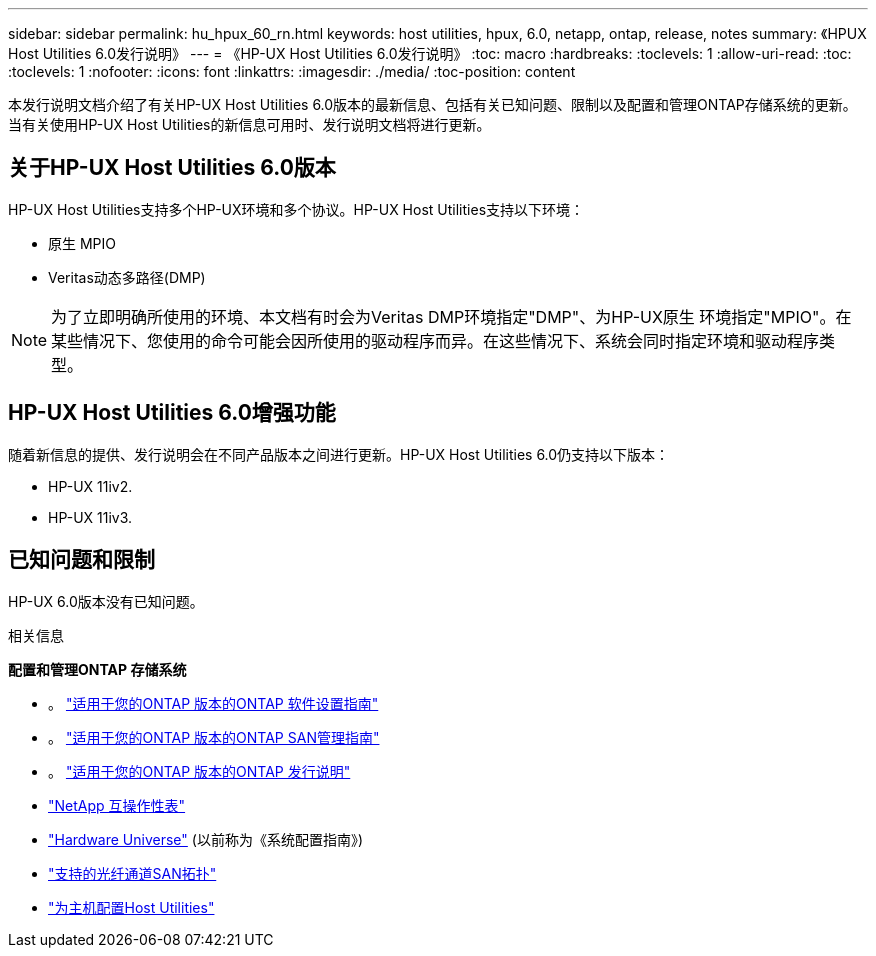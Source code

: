 ---
sidebar: sidebar 
permalink: hu_hpux_60_rn.html 
keywords: host utilities, hpux, 6.0, netapp, ontap, release, notes 
summary: 《HPUX Host Utilities 6.0发行说明》 
---
= 《HP-UX Host Utilities 6.0发行说明》
:toc: macro
:hardbreaks:
:toclevels: 1
:allow-uri-read: 
:toc: 
:toclevels: 1
:nofooter: 
:icons: font
:linkattrs: 
:imagesdir: ./media/
:toc-position: content


本发行说明文档介绍了有关HP-UX Host Utilities 6.0版本的最新信息、包括有关已知问题、限制以及配置和管理ONTAP存储系统的更新。当有关使用HP-UX Host Utilities的新信息可用时、发行说明文档将进行更新。



== 关于HP-UX Host Utilities 6.0版本

HP-UX Host Utilities支持多个HP-UX环境和多个协议。HP-UX Host Utilities支持以下环境：

* 原生 MPIO
* Veritas动态多路径(DMP)



NOTE: 为了立即明确所使用的环境、本文档有时会为Veritas DMP环境指定"DMP"、为HP-UX原生 环境指定"MPIO"。在某些情况下、您使用的命令可能会因所使用的驱动程序而异。在这些情况下、系统会同时指定环境和驱动程序类型。



== HP-UX Host Utilities 6.0增强功能

随着新信息的提供、发行说明会在不同产品版本之间进行更新。HP-UX Host Utilities 6.0仍支持以下版本：

* HP-UX 11iv2.
* HP-UX 11iv3.




== 已知问题和限制

HP-UX 6.0版本没有已知问题。

.相关信息
*配置和管理ONTAP 存储系统*

* 。 link:https://docs.netapp.com/us-en/ontap/setup-upgrade/index.html["适用于您的ONTAP 版本的ONTAP 软件设置指南"^]
* 。 link:https://docs.netapp.com/us-en/ontap/san-management/index.html["适用于您的ONTAP 版本的ONTAP SAN管理指南"^]
* 。 link:https://library.netapp.com/ecm/ecm_download_file/ECMLP2492508["适用于您的ONTAP 版本的ONTAP 发行说明"^]
* link:https://imt.netapp.com/matrix/#welcome["NetApp 互操作性表"^]
* link:https://hwu.netapp.com/["Hardware Universe"^] (以前称为《系统配置指南》)
* link:https://docs.netapp.com/us-en/ontap-sanhost/index.html["支持的光纤通道SAN拓扑"]
* link:https://mysupport.netapp.com/documentation/productlibrary/index.html?productID=61343["为主机配置Host Utilities"^]

